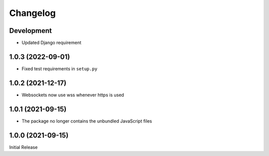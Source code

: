 Changelog
=========

Development
-----------

* Updated Django requirement

1.0.3 (2022-09-01)
------------------
* Fixed test requirements in ``setup.py``

1.0.2 (2021-12-17)
------------------
* Websockets now use wss whenever https is used

1.0.1 (2021-09-15)
------------------
* The package no longer contains the unbundled JavaScript files

1.0.0 (2021-09-15)
------------------
Initial Release
